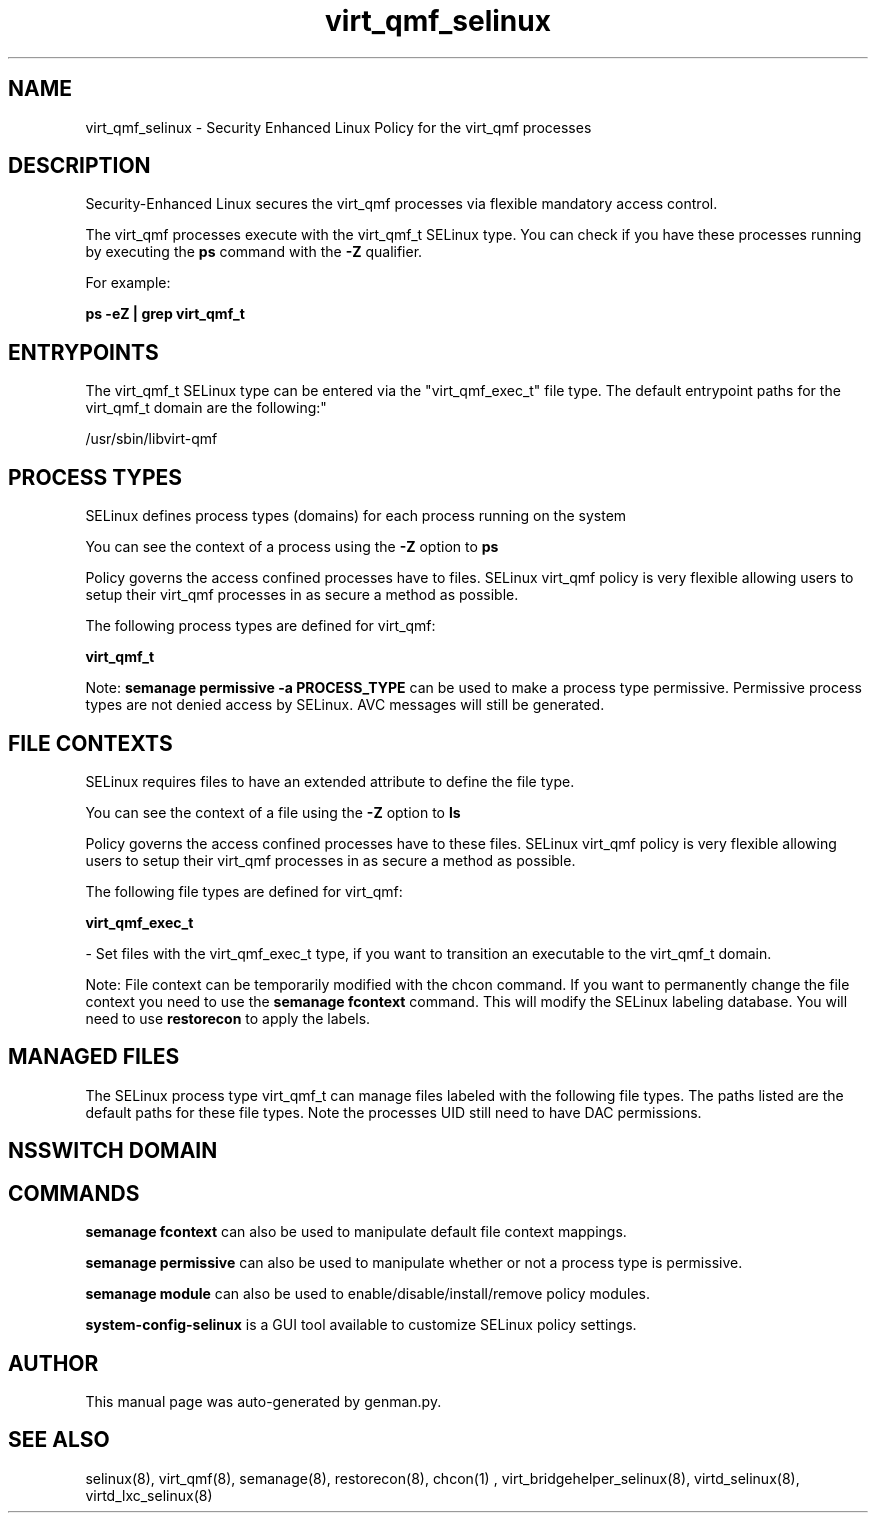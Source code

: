 .TH  "virt_qmf_selinux"  "8"  "virt_qmf" "dwalsh@redhat.com" "virt_qmf SELinux Policy documentation"
.SH "NAME"
virt_qmf_selinux \- Security Enhanced Linux Policy for the virt_qmf processes
.SH "DESCRIPTION"

Security-Enhanced Linux secures the virt_qmf processes via flexible mandatory access control.

The virt_qmf processes execute with the virt_qmf_t SELinux type. You can check if you have these processes running by executing the \fBps\fP command with the \fB\-Z\fP qualifier. 

For example:

.B ps -eZ | grep virt_qmf_t


.SH "ENTRYPOINTS"

The virt_qmf_t SELinux type can be entered via the "virt_qmf_exec_t" file type.  The default entrypoint paths for the virt_qmf_t domain are the following:"

/usr/sbin/libvirt-qmf
.SH PROCESS TYPES
SELinux defines process types (domains) for each process running on the system
.PP
You can see the context of a process using the \fB\-Z\fP option to \fBps\bP
.PP
Policy governs the access confined processes have to files. 
SELinux virt_qmf policy is very flexible allowing users to setup their virt_qmf processes in as secure a method as possible.
.PP 
The following process types are defined for virt_qmf:

.EX
.B virt_qmf_t 
.EE
.PP
Note: 
.B semanage permissive -a PROCESS_TYPE 
can be used to make a process type permissive. Permissive process types are not denied access by SELinux. AVC messages will still be generated.

.SH FILE CONTEXTS
SELinux requires files to have an extended attribute to define the file type. 
.PP
You can see the context of a file using the \fB\-Z\fP option to \fBls\bP
.PP
Policy governs the access confined processes have to these files. 
SELinux virt_qmf policy is very flexible allowing users to setup their virt_qmf processes in as secure a method as possible.
.PP 
The following file types are defined for virt_qmf:


.EX
.PP
.B virt_qmf_exec_t 
.EE

- Set files with the virt_qmf_exec_t type, if you want to transition an executable to the virt_qmf_t domain.


.PP
Note: File context can be temporarily modified with the chcon command.  If you want to permanently change the file context you need to use the 
.B semanage fcontext 
command.  This will modify the SELinux labeling database.  You will need to use
.B restorecon
to apply the labels.

.SH "MANAGED FILES"

The SELinux process type virt_qmf_t can manage files labeled with the following file types.  The paths listed are the default paths for these file types.  Note the processes UID still need to have DAC permissions.

.SH NSSWITCH DOMAIN

.SH "COMMANDS"
.B semanage fcontext
can also be used to manipulate default file context mappings.
.PP
.B semanage permissive
can also be used to manipulate whether or not a process type is permissive.
.PP
.B semanage module
can also be used to enable/disable/install/remove policy modules.

.PP
.B system-config-selinux 
is a GUI tool available to customize SELinux policy settings.

.SH AUTHOR	
This manual page was auto-generated by genman.py.

.SH "SEE ALSO"
selinux(8), virt_qmf(8), semanage(8), restorecon(8), chcon(1)
, virt_bridgehelper_selinux(8), virtd_selinux(8), virtd_lxc_selinux(8)